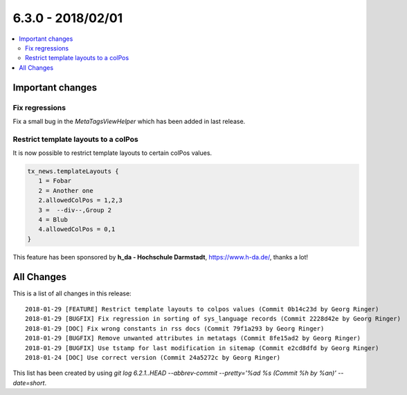 6.3.0 - 2018/02/01
==================


.. contents::
      :local:
      :depth: 3



Important changes
-----------------

Fix regressions
^^^^^^^^^^^^^^^
Fix a small bug in the `MetaTagsViewHelper` which has been added in last release.

Restrict template layouts to a colPos
^^^^^^^^^^^^^^^^^^^^^^^^^^^^^^^^^^^^^
It is now possible to restrict template layouts to certain colPos values.

.. code-block:: typoscript

   tx_news.templateLayouts {
      1 = Fobar
      2 = Another one
      2.allowedColPos = 1,2,3
      3 =  --div--,Group 2
      4 = Blub
      4.allowedColPos = 0,1
   }

This feature has been sponsored by **h_da - Hochschule Darmstadt**, https://www.h-da.de/, thanks a lot!

All Changes
-----------
This is a list of all changes in this release: ::

   2018-01-29 [FEATURE] Restrict template layouts to colpos values (Commit 0b14c23d by Georg Ringer)
   2018-01-29 [BUGFIX] Fix regression in sorting of sys_language records (Commit 2228d42e by Georg Ringer)
   2018-01-29 [DOC] Fix wrong constants in rss docs (Commit 79f1a293 by Georg Ringer)
   2018-01-29 [BUGFIX] Remove unwanted attributes in metatags (Commit 8fe15ad2 by Georg Ringer)
   2018-01-29 [BUGFIX] Use tstamp for last modification in sitemap (Commit e2cd8dfd by Georg Ringer)
   2018-01-24 [DOC] Use correct version (Commit 24a5272c by Georg Ringer)



This list has been created by using `git log 6.2.1..HEAD --abbrev-commit --pretty='%ad %s (Commit %h by %an)' --date=short`.
